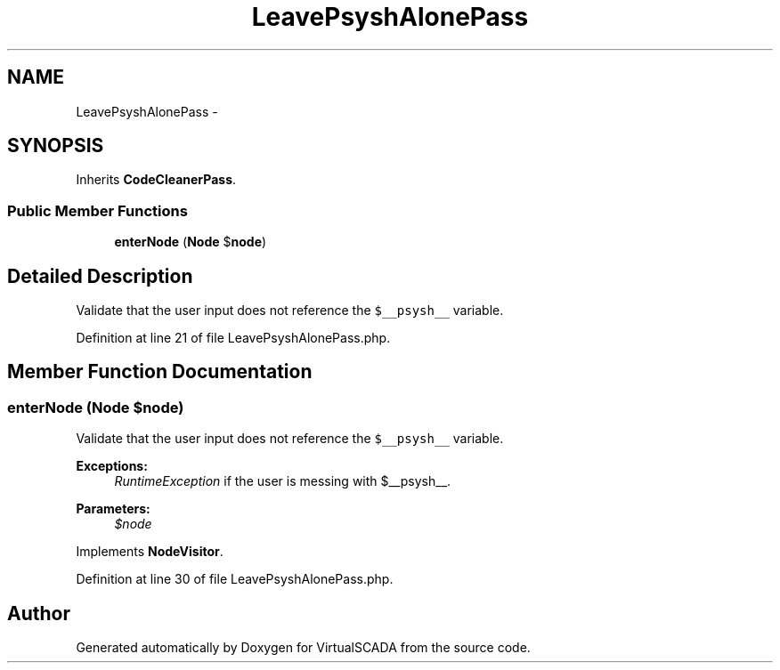 .TH "LeavePsyshAlonePass" 3 "Tue Apr 14 2015" "Version 1.0" "VirtualSCADA" \" -*- nroff -*-
.ad l
.nh
.SH NAME
LeavePsyshAlonePass \- 
.SH SYNOPSIS
.br
.PP
.PP
Inherits \fBCodeCleanerPass\fP\&.
.SS "Public Member Functions"

.in +1c
.ti -1c
.RI "\fBenterNode\fP (\fBNode\fP $\fBnode\fP)"
.br
.in -1c
.SH "Detailed Description"
.PP 
Validate that the user input does not reference the \fC$__psysh__\fP variable\&. 
.PP
Definition at line 21 of file LeavePsyshAlonePass\&.php\&.
.SH "Member Function Documentation"
.PP 
.SS "enterNode (\fBNode\fP $node)"
Validate that the user input does not reference the \fC$__psysh__\fP variable\&.
.PP
\fBExceptions:\fP
.RS 4
\fIRuntimeException\fP if the user is messing with $__psysh__\&.
.RE
.PP
\fBParameters:\fP
.RS 4
\fI$node\fP 
.RE
.PP

.PP
Implements \fBNodeVisitor\fP\&.
.PP
Definition at line 30 of file LeavePsyshAlonePass\&.php\&.

.SH "Author"
.PP 
Generated automatically by Doxygen for VirtualSCADA from the source code\&.
